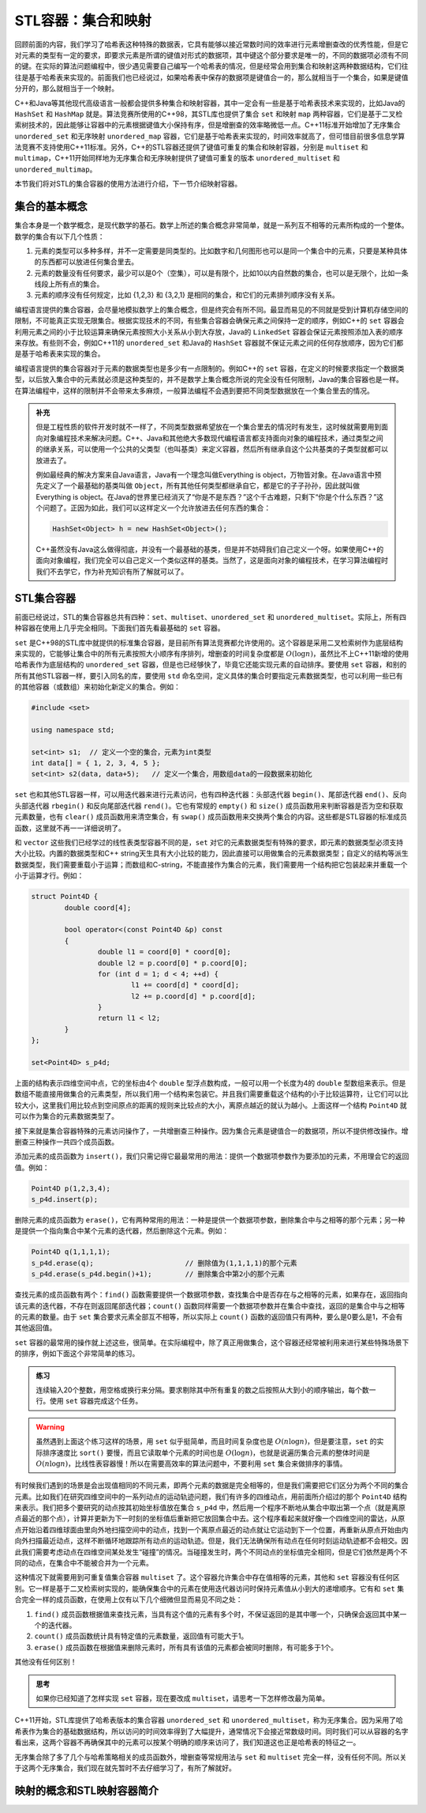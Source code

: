 STL容器：集合和映射
+++++++++++++++++++

回顾前面的内容，我们学习了哈希表这种特殊的数据表，它具有能够以接近常数时间的效率进行元素增删查改的优秀性能，但是它对元素的类型有一定的要求，即要求元素是所谓的键值对形式的数据项，其中键这个部分要求是唯一的，不同的数据项必须有不同的键。在实际的算法问题编程中，很少遇见需要自己编写一个哈希表的情况，但是经常会用到集合和映射这两种数据结构，它们往往是基于哈希表来实现的。前面我们也已经说过，如果哈希表中保存的数据项是键值合一的，那么就相当于一个集合，如果是键值分开的，那么就相当于一个映射。

C++和Java等其他现代高级语言一般都会提供多种集合和映射容器，其中一定会有一些是基于哈希表技术来实现的，比如Java的 ``HashSet`` 和 ``HashMap`` 就是。算法竞赛所使用的C++98，其STL库也提供了集合 ``set`` 和映射 ``map`` 两种容器，它们是基于二叉检索树技术的，因此能够让容器中的元素根据键值大小保持有序，但是增删查的效率略微低一点。C++11标准开始增加了无序集合 ``unordered_set`` 和无序映射 ``unordered_map`` 容器，它们是基于哈希表来实现的，时间效率就高了，但可惜目前很多信息学算法竞赛不支持使用C++11标准。另外，C++的STL容器还提供了键值可重复的集合和映射容器，分别是 ``multiset`` 和 ``multimap``\ ，C++11开始同样地为无序集合和无序映射提供了键值可重复的版本 ``unordered_multiset`` 和 ``unordered_multimap``\ 。

本节我们将对STL的集合容器的使用方法进行介绍，下一节介绍映射容器。

集合的基本概念
^^^^^^^^^^^^^^

集合本身是一个数学概念，是现代数学的基石。数学上所述的集合概念非常简单，就是一系列互不相等的元素所构成的一个整体。数学的集合有以下几个性质：

1. 元素的类型可以多种多样，并不一定需要是同类型的。比如数字和几何图形也可以是同一个集合中的元素，只要是某种具体的东西都可以放进任何集合里去。
2. 元素的数量没有任何要求，最少可以是0个（空集），可以是有限个，比如10以内自然数的集合，也可以是无限个，比如一条线段上所有点的集合。
3. 元素的顺序没有任何规定，比如 {1,2,3} 和 {3,2,1} 是相同的集合，和它们的元素排列顺序没有关系。

编程语言提供的集合容器，会尽量地模拟数学上的集合概念，但是终究会有所不同。最显而易见的不同就是受到计算机存储空间的限制，不可能真正实现无限集合。根据实现技术的不同，有些集合容器会确保元素之间保持一定的顺序，例如C++的 ``set`` 容器会利用元素之间的小于比较运算来确保元素按照大小关系从小到大存放，Java的 ``LinkedSet`` 容器会保证元素按照添加入表的顺序来存放。有些则不会，例如C++11的 ``unordered_set`` 和Java的 ``HashSet`` 容器就不保证元素之间的任何存放顺序，因为它们都是基于哈希表来实现的集合。

编程语言提供的集合容器对于元素的数据类型也是多少有一点限制的。例如C++的 ``set`` 容器，在定义的时候要求指定一个数据类型，以后放入集合中的元素就必须是这种类型的，并不是数学上集合概念所说的完全没有任何限制，Java的集合容器也是一样。在算法编程中，这样的限制并不会带来太多麻烦，一般算法编程不会遇到要把不同类型数据放在一个集合里去的情况。

.. admonition:: 补充

   但是工程性质的软件开发时就不一样了，不同类型数据希望放在一个集合里去的情况时有发生，这时候就需要用到面向对象编程技术来解决问题。C++、Java和其他绝大多数现代编程语言都支持面向对象的编程技术，通过类型之间的继承关系，可以使用一个公共的父类型（也叫基类）来定义容器，然后所有继承自这个公共基类的子类型就都可以放进去了。

   例如最经典的解决方案来自Java语言，Java有一个理念叫做Everything is object，万物皆对象。在Java语言中预先定义了一个最基础的基类叫做 ``Object``\ ，所有其他任何类型都继承自它，都是它的子子孙孙，因此就叫做 Everything is object。在Java的世界里已经消灭了“你是不是东西？”这个千古难题，只剩下“你是个什么东西？”这个问题了。正因为如此，我们可以这样定义一个允许放进去任何东西的集合：

   .. code-block:: java

      HashSet<Object> h = new HashSet<Object>();

   C++虽然没有Java这么做得彻底，并没有一个最基础的基类，但是并不妨碍我们自己定义一个呀。如果使用C++的面向对象编程，我们完全可以自己定义一个类似这样的基类。当然了，这是面向对象的编程技术，在学习算法编程时我们不去学它，作为补充知识有所了解就可以了。

STL集合容器
^^^^^^^^^^^^

前面已经说过，STL的集合容器总共有四种：\ ``set``\ 、\ ``multiset``\ 、\ ``unordered_set`` 和 ``unordered_multiset``\ 。实际上，所有四种容器在使用上几乎完全相同。下面我们首先看最基础的 ``set`` 容器。

``set`` 是C++98的STL库中就提供的标准集合容器，是目前所有算法竞赛都允许使用的。这个容器是采用二叉检索树作为底层结构来实现的，它能够让集合中的所有元素按照大小顺序有序排列，增删查的时间复杂度都是 :math:`O(\log n)`\ ，虽然比不上C++11新增的使用哈希表作为底层结构的 ``unordered_set`` 容器，但是也已经够快了，毕竟它还能实现元素的自动排序。要使用 ``set`` 容器，和别的所有其他STL容器一样，要引入同名的库，要使用 ``std`` 命名空间，定义具体的集合时要指定元素数据类型，也可以利用一些已有的其他容器（或数组）来初始化新定义的集合。例如：

.. code-block:: c++

   #include <set>

   using namespace std;

   set<int> s1;  // 定义一个空的集合，元素为int类型
   int data[] = { 1, 2, 3, 4, 5 };
   set<int> s2(data, data+5);   // 定义一个集合，用数组data的一段数据来初始化

``set`` 也和其他STL容器一样，可以用迭代器来进行元素访问，也有四种迭代器：头部迭代器 ``begin()``\ 、尾部迭代器 ``end()``\ 、反向头部迭代器 ``rbegin()`` 和反向尾部迭代器 ``rend()``\ 。它也有常规的 ``empty()`` 和 ``size()`` 成员函数用来判断容器是否为空和获取元素数量，也有 ``clear()`` 成员函数用来清空集合，有 ``swap()`` 成员函数用来交换两个集合的内容。这些都是STL容器的标准成员函数，这里就不再一一详细说明了。

和 ``vector`` 这些我们已经学过的线性表类型容器不同的是，\ ``set`` 对它的元素数据类型有特殊的要求，即元素的数据类型必须支持大小比较。内置的数据类型和C++ string天生具有大小比较的能力，因此直接可以用做集合的元素数据类型；自定义的结构等派生数据类型，我们需要重载小于运算；而数组和C-string，不能直接作为集合的元素，我们需要用一个结构把它包装起来并重载一个小于运算才行。例如：

.. code-block:: c++

   struct Point4D {
           double coord[4];

           bool operator<(const Point4D &p) const
           {
                   double l1 = coord[0] * coord[0];
                   double l2 = p.coord[0] * p.coord[0];
                   for (int d = 1; d < 4; ++d) {
                           l1 += coord[d] * coord[d];
                           l2 += p.coord[d] * p.coord[d];
                   }
                   return l1 < l2;
           }
   };

   set<Point4D> s_p4d;

上面的结构表示四维空间中点，它的坐标由4个 ``double`` 型浮点数构成，一般可以用一个长度为4的 ``double`` 型数组来表示。但是数组不能直接用做集合的元素类型，所以我们用一个结构来包装它。并且我们需要重载这个结构的小于比较运算符，让它们可以比较大小，这里我们用比较点到空间原点的距离的规则来比较点的大小，离原点越近的就认为越小。上面这样一个结构 ``Point4D`` 就可以作为集合的元素数据类型了。

接下来就是集合容器特殊的元素访问操作了，一共增删查三种操作。因为集合元素是键值合一的数据项，所以不提供修改操作。增删查三种操作一共四个成员函数。

添加元素的成员函数为 ``insert()``\ ，我们只需记得它最最常用的用法：提供一个数据项参数作为要添加的元素，不用理会它的返回值。例如：

.. code-block:: c++

   Point4D p(1,2,3,4);
   s_p4d.insert(p);

删除元素的成员函数为 ``erase()``\ ，它有两种常用的用法：一种是提供一个数据项参数，删除集合中与之相等的那个元素；另一种是提供一个指向集合中某个元素的迭代器，然后删除这个元素。例如：

.. code-block:: c++

   Point4D q(1,1,1,1);
   s_p4d.erase(q);                      // 删除值为(1,1,1,1)的那个元素
   s_p4d.erase(s_p4d.begin()+1);        // 删除集合中第2小的那个元素

查找元素的成员函数有两个：\ ``find()`` 函数需要提供一个数据项参数，查找集合中是否存在与之相等的元素，如果存在，返回指向该元素的迭代器，不存在则返回尾部迭代器；\ ``count()`` 函数同样需要一个数据项参数并在集合中查找，返回的是集合中与之相等的元素的数量。由于 ``set`` 集合要求元素全部互不相等，所以实际上 ``count()`` 函数的返回值只有两种，要么是0要么是1，不会有其他返回值。

``set`` 容器的最常用的操作就上述这些，很简单。在实际编程中，除了真正用做集合，这个容器还经常被利用来进行某些特殊场景下的排序，例如下面这个非常简单的练习。

.. admonition:: 练习

   连续输入20个整数，用空格或换行来分隔。要求剔除其中所有重复的数之后按照从大到小的顺序输出，每个数一行。使用 ``set`` 容器完成这个任务。

.. warning::

   虽然遇到上面这个练习这样的场景，用 ``set`` 似乎挺简单，而且时间复杂度也是 :math:`O(n\log n)`\ ，但是要注意，\ ``set`` 的实际排序速度比 ``sort()`` 要慢，而且它读取单个元素的时间也是 :math:`O(\log n)`\ ，也就是说遍历集合元素的整体时间是 :math:`O(n\log n)`\ ，比线性表容器慢！所以在需要高效率的算法问题中，不要利用 ``set`` 集合来做排序的事情。

有时候我们遇到的场景是会出现值相同的不同元素，即两个元素的数据是完全相等的，但是我们需要把它们区分为两个不同的集合元素。比如我们在研究四维空间中的一系列动点的运动轨迹问题，我们有许多的四维动点，用前面所介绍过的那个 ``Point4D`` 结构来表示。我们把多个要研究的动点按其初始坐标值放在集合 ``s_p4d`` 中，然后用一个程序不断地从集合中取出第一个点（就是离原点最近的那个点），计算并更新为下一时刻的坐标值后重新把它放回集合中去。这个程序看起来就好像一个四维空间的雷达，从原点开始沿着四维球面由里向外地扫描空间中的动点，找到一个离原点最近的动点就让它运动到下一个位置，再重新从原点开始由内向外扫描最近动点，这样不断循环地跟踪所有动点的运动轨迹。但是，我们无法确保所有动点在任何时刻运动轨迹都不会相交。因此我们需要考虑动点在四维空间某处发生“碰撞”的情况。当碰撞发生时，两个不同动点的坐标值完全相同，但是它们依然是两个不同的动点，在集合中不能被合并为一个元素。

这种情况下就需要用到可重复值集合容器 ``multiset`` 了。这个容器允许集合中存在值相等的元素，其他和 ``set`` 容器没有任何区别。它一样是基于二叉检索树实现的，能确保集合中的元素在使用迭代器访问时保持元素值从小到大的递增顺序。它有和 ``set`` 集合完全一样的成员函数，在使用上仅有以下几个细微但显而易见不同之处：

1. ``find()`` 成员函数根据值来查找元素，当具有这个值的元素有多个时，不保证返回的是其中哪一个，只确保会返回其中某一个的迭代器。
2. ``count()`` 成员函数统计具有特定值的元素数量，返回值有可能大于1。
3. ``erase()`` 成员函数在根据值来删除元素时，所有具有该值的元素都会被同时删除，有可能多于1个。

其他没有任何区别！

.. admonition:: 思考

   如果你已经知道了怎样实现 ``set`` 容器，现在要改成 ``multiset``\ ，请思考一下怎样修改最为简单。

C++11开始，STL库提供了哈希表版本的集合容器 ``unordered_set`` 和 ``unordered_multiset``\ ，称为无序集合。因为采用了哈希表作为集合的基础数据结构，所以访问的时间效率得到了大幅提升，通常情况下会接近常数级时间。同时我们可以从容器的名字看出来，这两个容器不再确保其中的元素可以按某个明确的顺序来访问了，我们知道这也正是哈希表的特征之一。

无序集合除了多了几个与哈希策略相关的成员函数外，增删查等常规用法与 ``set`` 和 ``multiset`` 完全一样，没有任何不同。所以关于这两个无序集合，我们现在就先暂时不去仔细学习了，有所了解就好。

映射的概念和STL映射容器简介
^^^^^^^^^^^^^^^^^^^^^^^^^^^^


